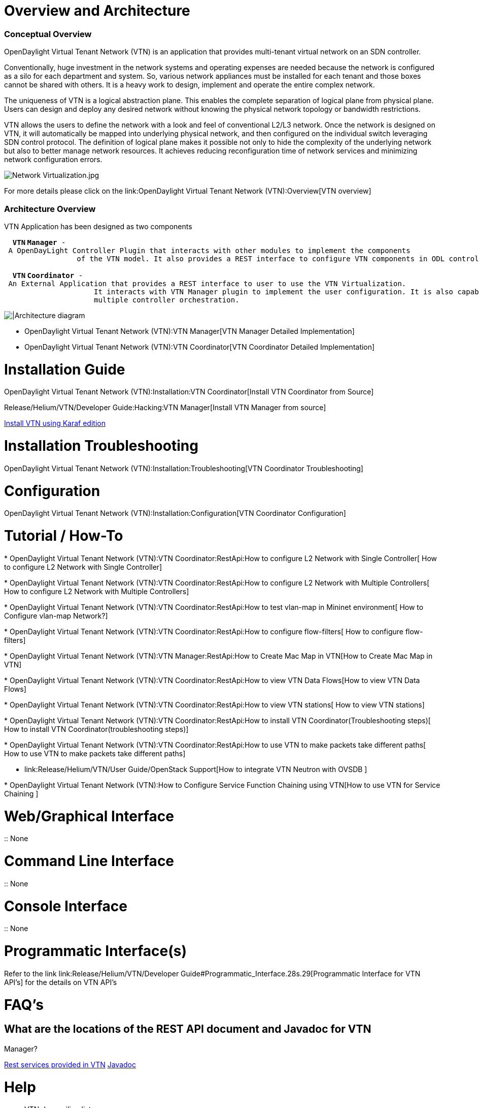 [[overview-and-architecture]]
= Overview and Architecture

[[conceptual-overview]]
=== Conceptual Overview

OpenDaylight Virtual Tenant Network (VTN) is an application that
provides multi-tenant virtual network on an SDN controller.

Conventionally, huge investment in the network systems and operating
expenses are needed because the network is configured as a silo for each
department and system. So, various network appliances must be installed
for each tenant and those boxes cannot be shared with others. It is a
heavy work to design, implement and operate the entire complex network.

The uniqueness of VTN is a logical abstraction plane. This enables the
complete separation of logical plane from physical plane. Users can
design and deploy any desired network without knowing the physical
network topology or bandwidth restrictions.

VTN allows the users to define the network with a look and feel of
conventional L2/L3 network. Once the network is designed on VTN, it will
automatically be mapped into underlying physical network, and then
configured on the individual switch leveraging SDN control protocol. The
definition of logical plane makes it possible not only to hide the
complexity of the underlying network but also to better manage network
resources. It achieves reducing reconfiguration time of network services
and minimizing network configuration errors.

image:Network Virtualization.jpg[Network Virtualization.jpg,title="Network Virtualization.jpg"]

For more details please click on the
link:OpenDaylight Virtual Tenant Network (VTN):Overview[VTN overview]

[[architecture-overview]]
=== Architecture Overview

VTN Application has been designed as two components

`  `*`VTN`
`Manager`*` - A OpenDayLight Controller Plugin that interacts with other modules to implement the components ` +
`                 of the VTN model. It also provides a REST interface to configure VTN components in ODL controller.` +
`      ` +
`  `*`VTN`
`Coordinator`*` - An External Application that provides a REST interface to user to use the VTN Virtualization. ` +
`                     It interacts with VTN Manager plugin to implement the user configuration. It is also capable of` +
`                     multiple controller orchestration.`

image:VTN_APPLICATION_ARCHITECTURE.png[|Architecture
diagram,title="|Architecture diagram"]

* OpenDaylight Virtual Tenant Network (VTN):VTN Manager[VTN Manager
Detailed Implementation]
* OpenDaylight Virtual Tenant Network (VTN):VTN Coordinator[VTN
Coordinator Detailed Implementation]

[[installation-guide]]
= Installation Guide

OpenDaylight Virtual Tenant Network (VTN):Installation:VTN Coordinator[Install
VTN Coordinator from Source]

Release/Helium/VTN/Developer Guide:Hacking:VTN Manager[Install VTN
Manager from source]

link:Release/Helium/VTN/Installation_Guide[Install VTN using Karaf
edition]

[[installation-troubleshooting]]
= Installation Troubleshooting

OpenDaylight Virtual Tenant Network (VTN):Installation:Troubleshooting[VTN
Coordinator Troubleshooting]

[[configuration]]
= Configuration

OpenDaylight Virtual Tenant Network (VTN):Installation:Configuration[VTN
Coordinator Configuration]

[[tutorial-how-to]]
= Tutorial / How-To

*
OpenDaylight Virtual Tenant Network (VTN):VTN Coordinator:RestApi:How to configure L2 Network with Single Controller[
How to configure L2 Network with Single Controller]

*
OpenDaylight Virtual Tenant Network (VTN):VTN Coordinator:RestApi:How to configure L2 Network with Multiple Controllers[
How to configure L2 Network with Multiple Controllers]

*
OpenDaylight Virtual Tenant Network (VTN):VTN Coordinator:RestApi:How to test vlan-map in Mininet environment[
How to Configure vlan-map Network?]

*
OpenDaylight Virtual Tenant Network (VTN):VTN Coordinator:RestApi:How to configure flow-filters[
How to configure flow-filters]

*
OpenDaylight Virtual Tenant Network (VTN):VTN Manager:RestApi:How to Create Mac Map in VTN[How
to Create Mac Map in VTN]

*
OpenDaylight Virtual Tenant Network (VTN):VTN Coordinator:RestApi:How to view VTN Data Flows[How
to view VTN Data Flows]

*
OpenDaylight Virtual Tenant Network (VTN):VTN Coordinator:RestApi:How to view VTN stations[
How to view VTN stations]

*
OpenDaylight Virtual Tenant Network (VTN):VTN Coordinator:RestApi:How to install VTN Coordinator(Troubleshooting steps)[
How to install VTN Coordinator(troubleshooting steps)]

*
OpenDaylight Virtual Tenant Network (VTN):VTN Coordinator:RestApi:How to use VTN to make packets take different paths[
How to use VTN to make packets take different paths]

* link:Release/Helium/VTN/User Guide/OpenStack Support[How to integrate
VTN Neutron with OVSDB ]

*
OpenDaylight Virtual Tenant Network (VTN):How to Configure Service Function Chaining using VTN[How
to use VTN for Service Chaining ]

[[webgraphical-interface]]
= Web/Graphical Interface

::
  None

[[command-line-interface]]
= Command Line Interface

::
  None

[[console-interface]]
= Console Interface

::
  None

[[programmatic-interfaces]]
= Programmatic Interface(s)

Refer to the link
link:Release/Helium/VTN/Developer Guide#Programmatic_Interface.28s.29[Programmatic
Interface for VTN API's] for the details on VTN API's

[[faqs]]
= FAQ's

[[what-are-the-locations-of-the-rest-api-document-and-javadoc-for-vtn-manager]]
== What are the locations of the REST API document and Javadoc for VTN
Manager?

https://jenkins.opendaylight.org/releng/view/vtn/job/vtn-merge-master/lastSuccessfulBuild/artifact/manager/northbound/target/site/wsdocs/index.html[Rest
services provided in VTN]
https://jenkins.opendaylight.org/releng/view/vtn/job/vtn-merge-master/lastSuccessfulBuild/artifact/manager/api/target/apidocs/index.html[Javadoc]

[[help]]
= Help

* VTN dev mailing lists:
** vtn-dev@lists.opendaylight.org

* VTN users mailing lists:
** vtn-users@lists.opendaylight.org

Category:OpenDaylight Virtual Tenant Network[Category:OpenDaylight
Virtual Tenant Network]
